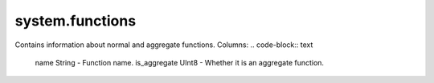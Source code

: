 system.functions
----------------

Contains information about normal and aggregate functions.
Columns:
.. code-block:: text

  name String           - Function name.
  is_aggregate UInt8    - Whether it is an aggregate function.
